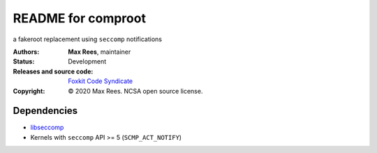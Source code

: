 *******************
README for comproot
*******************

a fakeroot replacement using ``seccomp`` notifications

:Authors:
  **Max Rees**, maintainer
:Status:
  Development
:Releases and source code:
  `Foxkit Code Syndicate <https://code.foxkit.us/sroracle/comproot>`_
:Copyright:
  © 2020 Max Rees. NCSA open source license.

Dependencies
------------

* `libseccomp <https://github.com/seccomp/libseccomp>`_
* Kernels with ``seccomp`` API >= 5 (``SCMP_ACT_NOTIFY``)
